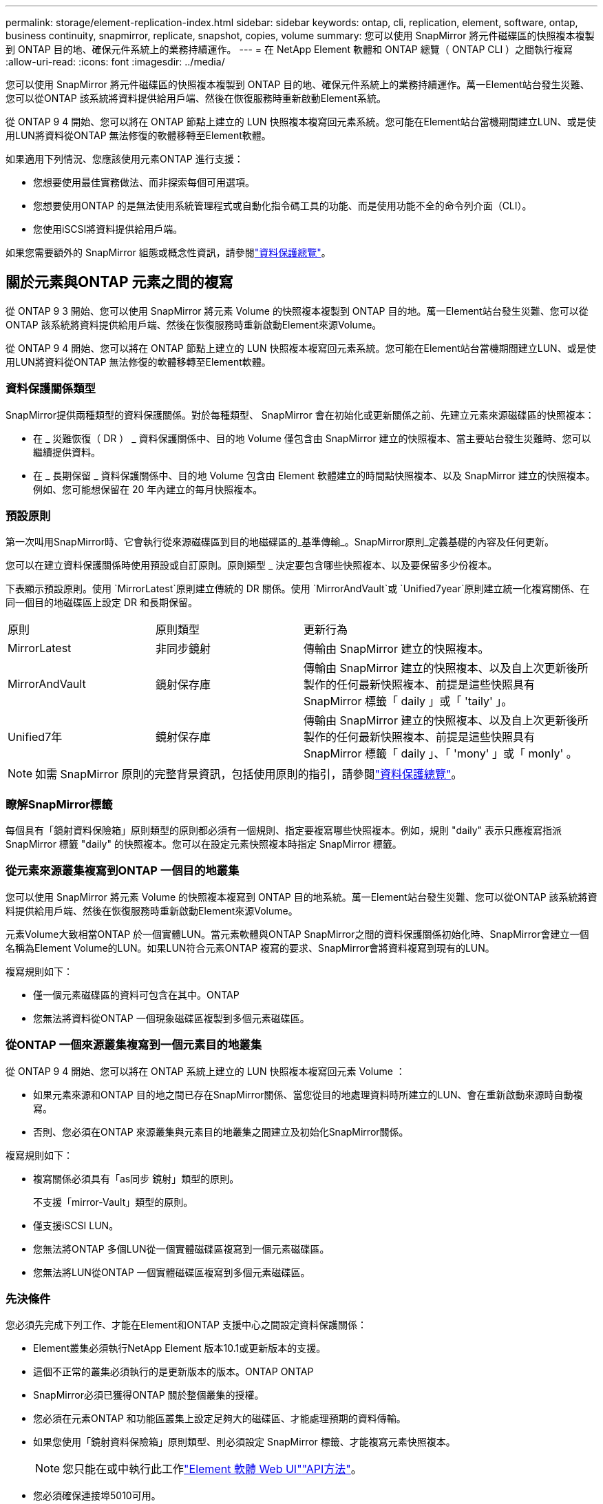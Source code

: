 ---
permalink: storage/element-replication-index.html 
sidebar: sidebar 
keywords: ontap, cli, replication, element, software, ontap, business continuity, snapmirror, replicate, snapshot, copies, volume 
summary: 您可以使用 SnapMirror 將元件磁碟區的快照複本複製到 ONTAP 目的地、確保元件系統上的業務持續運作。 
---
= 在 NetApp Element 軟體和 ONTAP 總覽（ ONTAP CLI ）之間執行複寫
:allow-uri-read: 
:icons: font
:imagesdir: ../media/


[role="lead"]
您可以使用 SnapMirror 將元件磁碟區的快照複本複製到 ONTAP 目的地、確保元件系統上的業務持續運作。萬一Element站台發生災難、您可以從ONTAP 該系統將資料提供給用戶端、然後在恢復服務時重新啟動Element系統。

從 ONTAP 9 4 開始、您可以將在 ONTAP 節點上建立的 LUN 快照複本複寫回元素系統。您可能在Element站台當機期間建立LUN、或是使用LUN將資料從ONTAP 無法修復的軟體移轉至Element軟體。

如果適用下列情況、您應該使用元素ONTAP 進行支援：

* 您想要使用最佳實務做法、而非探索每個可用選項。
* 您想要使用ONTAP 的是無法使用系統管理程式或自動化指令碼工具的功能、而是使用功能不全的命令列介面（CLI）。
* 您使用iSCSI將資料提供給用戶端。


如果您需要額外的 SnapMirror 組態或概念性資訊，請參閱link:https://docs.netapp.com/us-en/ontap/data-protection-disaster-recovery/index.html["資料保護總覽"^]。



== 關於元素與ONTAP 元素之間的複寫

從 ONTAP 9 3 開始、您可以使用 SnapMirror 將元素 Volume 的快照複本複製到 ONTAP 目的地。萬一Element站台發生災難、您可以從ONTAP 該系統將資料提供給用戶端、然後在恢復服務時重新啟動Element來源Volume。

從 ONTAP 9 4 開始、您可以將在 ONTAP 節點上建立的 LUN 快照複本複寫回元素系統。您可能在Element站台當機期間建立LUN、或是使用LUN將資料從ONTAP 無法修復的軟體移轉至Element軟體。



=== 資料保護關係類型

SnapMirror提供兩種類型的資料保護關係。對於每種類型、 SnapMirror 會在初始化或更新關係之前、先建立元素來源磁碟區的快照複本：

* 在 _ 災難恢復（ DR ） _ 資料保護關係中、目的地 Volume 僅包含由 SnapMirror 建立的快照複本、當主要站台發生災難時、您可以繼續提供資料。
* 在 _ 長期保留 _ 資料保護關係中、目的地 Volume 包含由 Element 軟體建立的時間點快照複本、以及 SnapMirror 建立的快照複本。例如、您可能想保留在 20 年內建立的每月快照複本。




=== 預設原則

第一次叫用SnapMirror時、它會執行從來源磁碟區到目的地磁碟區的_基準傳輸_。SnapMirror原則_定義基礎的內容及任何更新。

您可以在建立資料保護關係時使用預設或自訂原則。原則類型 _ 決定要包含哪些快照複本、以及要保留多少份複本。

下表顯示預設原則。使用 `MirrorLatest`原則建立傳統的 DR 關係。使用 `MirrorAndVault`或 `Unified7year`原則建立統一化複寫關係、在同一個目的地磁碟區上設定 DR 和長期保留。

[cols="25,25,50"]
|===


| 原則 | 原則類型 | 更新行為 


 a| 
MirrorLatest
 a| 
非同步鏡射
 a| 
傳輸由 SnapMirror 建立的快照複本。



 a| 
MirrorAndVault
 a| 
鏡射保存庫
 a| 
傳輸由 SnapMirror 建立的快照複本、以及自上次更新後所製作的任何最新快照複本、前提是這些快照具有 SnapMirror 標籤「 daily 」或「 'taily' 」。



 a| 
Unified7年
 a| 
鏡射保存庫
 a| 
傳輸由 SnapMirror 建立的快照複本、以及自上次更新後所製作的任何最新快照複本、前提是這些快照具有 SnapMirror 標籤「 daily 」、「 'mony' 」或「 monly' 。

|===
[NOTE]
====
如需 SnapMirror 原則的完整背景資訊，包括使用原則的指引，請參閱link:https://docs.netapp.com/us-en/ontap/data-protection-disaster-recovery/index.html["資料保護總覽"^]。

====


=== 瞭解SnapMirror標籤

每個具有「鏡射資料保險箱」原則類型的原則都必須有一個規則、指定要複寫哪些快照複本。例如，規則 "daily" 表示只應複寫指派 SnapMirror 標籤 "daily" 的快照複本。您可以在設定元素快照複本時指定 SnapMirror 標籤。



=== 從元素來源叢集複寫到ONTAP 一個目的地叢集

您可以使用 SnapMirror 將元素 Volume 的快照複本複寫到 ONTAP 目的地系統。萬一Element站台發生災難、您可以從ONTAP 該系統將資料提供給用戶端、然後在恢復服務時重新啟動Element來源Volume。

元素Volume大致相當ONTAP 於一個實體LUN。當元素軟體與ONTAP SnapMirror之間的資料保護關係初始化時、SnapMirror會建立一個名稱為Element Volume的LUN。如果LUN符合元素ONTAP 複寫的要求、SnapMirror會將資料複寫到現有的LUN。

複寫規則如下：

* 僅一個元素磁碟區的資料可包含在其中。ONTAP
* 您無法將資料從ONTAP 一個現象磁碟區複製到多個元素磁碟區。




=== 從ONTAP 一個來源叢集複寫到一個元素目的地叢集

從 ONTAP 9 4 開始、您可以將在 ONTAP 系統上建立的 LUN 快照複本複寫回元素 Volume ：

* 如果元素來源和ONTAP 目的地之間已存在SnapMirror關係、當您從目的地處理資料時所建立的LUN、會在重新啟動來源時自動複寫。
* 否則、您必須在ONTAP 來源叢集與元素目的地叢集之間建立及初始化SnapMirror關係。


複寫規則如下：

* 複寫關係必須具有「as同步 鏡射」類型的原則。
+
不支援「mirror-Vault」類型的原則。

* 僅支援iSCSI LUN。
* 您無法將ONTAP 多個LUN從一個實體磁碟區複寫到一個元素磁碟區。
* 您無法將LUN從ONTAP 一個實體磁碟區複寫到多個元素磁碟區。




=== 先決條件

您必須先完成下列工作、才能在Element和ONTAP 支援中心之間設定資料保護關係：

* Element叢集必須執行NetApp Element 版本10.1或更新版本的支援。
* 這個不正常的叢集必須執行的是更新版本的版本。ONTAP ONTAP
* SnapMirror必須已獲得ONTAP 關於整個叢集的授權。
* 您必須在元素ONTAP 和功能區叢集上設定足夠大的磁碟區、才能處理預期的資料傳輸。
* 如果您使用「鏡射資料保險箱」原則類型、則必須設定 SnapMirror 標籤、才能複寫元素快照複本。
+
[NOTE]
====
您只能在或中執行此工作link:concept_snapmirror_labels.html["Element 軟體 Web UI"]link:../api/concept_element_api_snapshots_overview.html["API方法"]。

====
* 您必須確保連接埠5010可用。
* 如果您預期可能需要移動目的地Volume、則必須確保來源與目的地之間存在全網狀網路連線。元素來源叢集上的每個節點都必須能夠與ONTAP 目的地叢集上的每個節點通訊。




=== 支援詳細資料

下表顯示ONTAP 元素到不完整備份的支援詳細資料。

[cols="25,75"]
|===


| 資源或功能 | 支援詳細資料 


 a| 
SnapMirror
 a| 
* 不支援SnapMirror還原功能。
*  `MirrorAllSnapshots`不支援和 `XDPDefault`原則。
* 不支援「'Vault'」原則類型。
* 不支援系統定義的規則「'all_source_snapshots'」。
* 「鏡射-保存庫」原則類型僅支援從Element軟體複寫至ONTAP使用「as同步 鏡射」來複寫ONTAP 從現象複寫至元素軟體。
*  `-schedule`和 `-prefix`選項 `snapmirror policy add-rule`不受支援。
*  `-preserve`和 `-quick-resync`選項 `snapmirror resync`不受支援。
* 儲存效率不會保留下來。
* 不支援連出和串聯資料保護部署。




 a| 
ONTAP
 a| 
* 支援從支援的功能為從支援的功能為2、9.4和元件3、3開始。ONTAP Select ONTAP
* 支援從支援的功能為從支援的功能為0、9.5和Element 11.0。Cloud Volumes ONTAP ONTAP




 a| 
元素
 a| 
* Volume大小限制為8 TiB。
* Volume區塊大小必須為512位元組。不支援4K位元組區塊大小。
* Volume大小必須為1個mib的倍數。
* 不會保留Volume屬性。
* 要複寫的快照複本數量上限為 30 個。




 a| 
網路
 a| 
* 每次傳輸只允許一個TCP連線。
* 必須將元素節點指定為IP位址。不支援DNS主機名稱查詢。
* 不支援IPspaces。




 a| 
SnapLock
 a| 
不支援支援的支援。SnapLock



 a| 
FlexGroup
 a| 
不支援支援的支援。FlexGroup



 a| 
SVM DR
 a| 
不支援SVM DR組態中的SVM Volume。ONTAP



 a| 
MetroCluster
 a| 
不支援使用支援以非支援形式組態顯示的資料量。ONTAP MetroCluster

|===